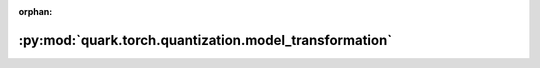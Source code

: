 :orphan:

:py:mod:`quark.torch.quantization.model_transformation`
=======================================================

.. py:module:: quark.torch.quantization.model_transformation



